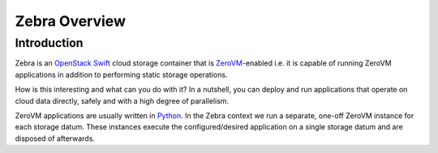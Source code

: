 .. _overview:

Zebra Overview
==============


Introduction
------------

Zebra is an `OpenStack Swift <https://wiki.openstack.org/wiki/Swift>`_ cloud storage container that is `ZeroVM <http://zerovm.org/>`_-enabled i.e. it is capable of running ZeroVM applications in addition to performing static storage operations.

How is this interesting and what can you do with it? In a nutshell, you can deploy and run applications that operate on cloud data directly, safely and with a high degree of parallelism.

ZeroVM applications are usually written in `Python <https://www.python.org/>`_. In the Zebra context we run a separate, one-off ZeroVM instance for each storage datum. These instances execute the configured/desired application on a single storage datum and are disposed of afterwards.

